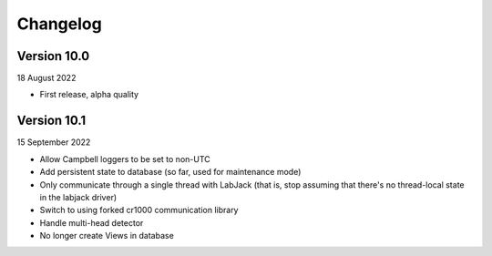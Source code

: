 =========
Changelog
=========

Version 10.0
============
18 August 2022

- First release, alpha quality


Version 10.1
============
15 September 2022

- Allow Campbell loggers to be set to non-UTC
- Add persistent state to database (so far, used for maintenance mode)
- Only communicate through a single thread with LabJack (that is, stop assuming
  that there's no thread-local state in the labjack driver)
- Switch to using forked cr1000 communication library
- Handle multi-head detector
- No longer create Views in database
